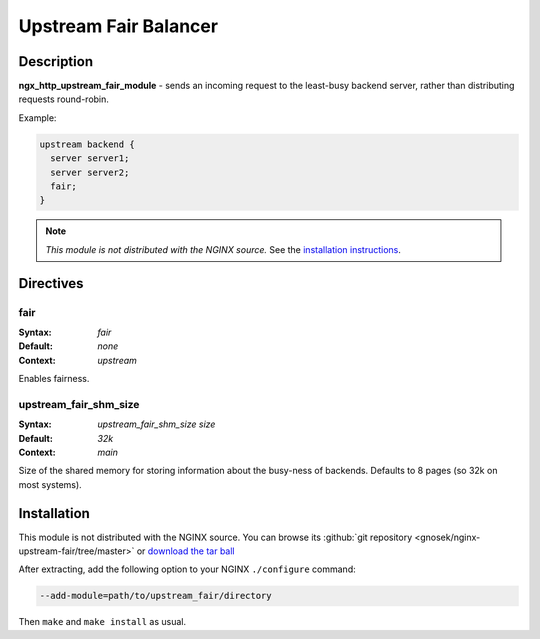 
.. meta::
   :description: The Upstream Fair Balancer module distributes incoming requests to the least busy backend servers, rather than using a round-robin algorithm.

Upstream Fair Balancer
======================

Description
-----------
**ngx_http_upstream_fair_module** - sends an incoming request to the least-busy backend server, rather than distributing requests round-robin.

Example:

.. code-block:: nginx

  upstream backend {
    server server1;
    server server2;
    fair;
  }

.. note:: *This module is not distributed with the NGINX source.* See the `installation instructions <fair_balancer.installation_>`_.



Directives
----------

fair
^^^^
:Syntax: *fair*
:Default: *none*
:Context: *upstream*

Enables fairness.


upstream_fair_shm_size
^^^^^^^^^^^^^^^^^^^^^^
:Syntax: *upstream_fair_shm_size size*
:Default: *32k*
:Context: *main*

Size of the shared memory for storing information about the busy-ness of backends. Defaults 
to 8 pages (so 32k on most systems).



.. _fair_balancer.installation:

Installation
------------
This module is not distributed with the NGINX source. You can browse its 
:github:`git repository <gnosek/nginx-upstream-fair/tree/master>` 
or `download the tar ball <https://codeload.github.com/gnosek/nginx-upstream-fair/legacy.tar.gz/master>`_

After extracting, add the following option to your NGINX ``./configure`` command:

.. code-block:: bash

  --add-module=path/to/upstream_fair/directory

Then ``make`` and ``make install`` as usual.
